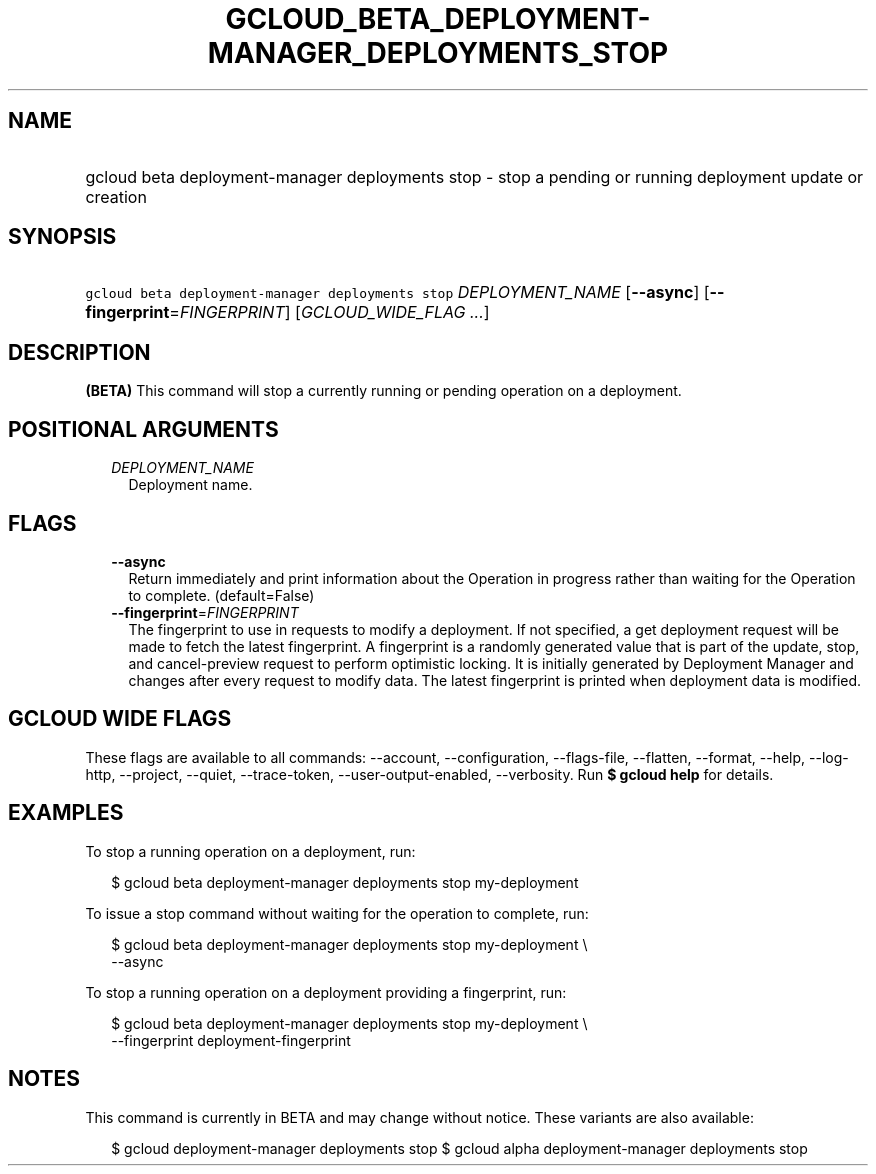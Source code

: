 
.TH "GCLOUD_BETA_DEPLOYMENT\-MANAGER_DEPLOYMENTS_STOP" 1



.SH "NAME"
.HP
gcloud beta deployment\-manager deployments stop \- stop a pending or running deployment update or creation



.SH "SYNOPSIS"
.HP
\f5gcloud beta deployment\-manager deployments stop\fR \fIDEPLOYMENT_NAME\fR [\fB\-\-async\fR] [\fB\-\-fingerprint\fR=\fIFINGERPRINT\fR] [\fIGCLOUD_WIDE_FLAG\ ...\fR]



.SH "DESCRIPTION"

\fB(BETA)\fR This command will stop a currently running or pending operation on
a deployment.



.SH "POSITIONAL ARGUMENTS"

.RS 2m
.TP 2m
\fIDEPLOYMENT_NAME\fR
Deployment name.


.RE
.sp

.SH "FLAGS"

.RS 2m
.TP 2m
\fB\-\-async\fR
Return immediately and print information about the Operation in progress rather
than waiting for the Operation to complete. (default=False)

.TP 2m
\fB\-\-fingerprint\fR=\fIFINGERPRINT\fR
The fingerprint to use in requests to modify a deployment. If not specified, a
get deployment request will be made to fetch the latest fingerprint. A
fingerprint is a randomly generated value that is part of the update, stop, and
cancel\-preview request to perform optimistic locking. It is initially generated
by Deployment Manager and changes after every request to modify data. The latest
fingerprint is printed when deployment data is modified.


.RE
.sp

.SH "GCLOUD WIDE FLAGS"

These flags are available to all commands: \-\-account, \-\-configuration,
\-\-flags\-file, \-\-flatten, \-\-format, \-\-help, \-\-log\-http, \-\-project,
\-\-quiet, \-\-trace\-token, \-\-user\-output\-enabled, \-\-verbosity. Run \fB$
gcloud help\fR for details.



.SH "EXAMPLES"

To stop a running operation on a deployment, run:

.RS 2m
$ gcloud beta deployment\-manager deployments stop my\-deployment
.RE

To issue a stop command without waiting for the operation to complete, run:

.RS 2m
$ gcloud beta deployment\-manager deployments stop my\-deployment \e
    \-\-async
.RE

To stop a running operation on a deployment providing a fingerprint, run:

.RS 2m
$ gcloud beta deployment\-manager deployments stop my\-deployment \e
    \-\-fingerprint deployment\-fingerprint
.RE



.SH "NOTES"

This command is currently in BETA and may change without notice. These variants
are also available:

.RS 2m
$ gcloud deployment\-manager deployments stop
$ gcloud alpha deployment\-manager deployments stop
.RE

